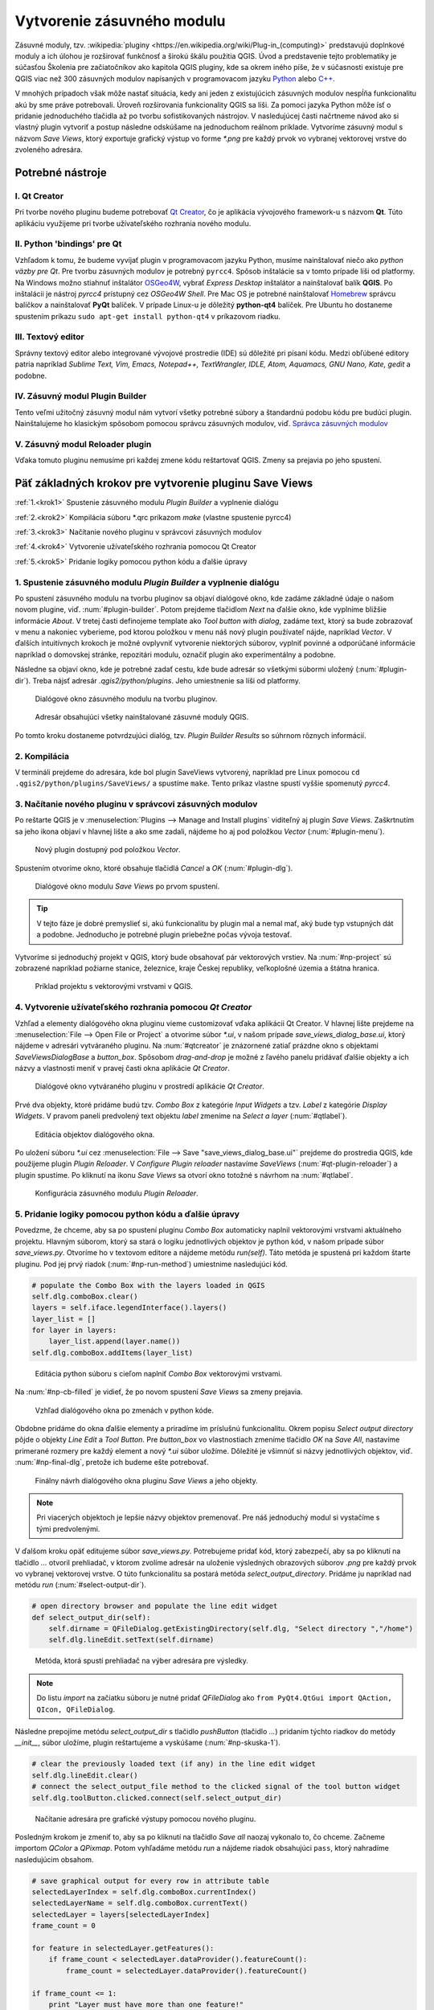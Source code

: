 .. |box_yes| image:: ../images/icon/checkbox.png
   :width: 1.5em
.. |npicon| image:: ../images/icon/np_plugin_icon.png
   :width: 1.5em


Vytvorenie zásuvného modulu
---------------------------

Zásuvné moduly, tzv. :wikipedia:`pluginy <https://en.wikipedia.org/wiki/Plug-in_(computing)>` predstavujú doplnkové moduly a ich úlohou je 
rozširovať funkčnosť a širokú škálu použitia QGIS. Úvod a predstavenie tejto 
problematiky je súčasťou Školenia pre začiatočníkov ako kapitola QGIS pluginy, 
kde sa okrem iného píše, že v súčasnosti existuje pre QGIS viac než 300 
zásuvných modulov napísaných v programovacom jazyku `Python 
<https://www.python.org/>`_ alebo `C++ <https://isocpp.org/>`_.


V mnohých prípadoch však môže nastať situácia, kedy ani jeden z existujúcich 
zásuvných modulov nespĺňa funkcionalitu akú by sme práve potrebovali. 
Úroveň rozširovania funkcionality QGIS sa líši. Za pomoci jazyka Python môže 
ísť o pridanie jednoduchého tlačidla až po tvorbu sofistikovaných nástrojov.
V nasledujúcej časti načrtneme návod ako si vlastný plugin vytvoriť 
a postup následne odskúšame na jednoduchom reálnom príklade. Vytvoríme zásuvný 
modul s názvom *Save Views*, ktorý exportuje grafický výstup vo forme `*.png` 
pre každý prvok vo vybranej vektorovej vrstve do zvoleného adresára. 

Potrebné nástroje
=================

I. Qt Creator
^^^^^^^^^^^^^

Pri tvorbe nového pluginu budeme potrebovať `Qt Creator <https://wiki.qt.io/Category:Tools::QtCreator>`_, čo je aplikácia vývojového framework-u s názvom **Qt**. 
Túto aplikáciu využijeme pri tvorbe užívateľského rozhrania nového modulu. 

II. Python 'bindings' pre Qt
^^^^^^^^^^^^^^^^^^^^^^^^^^^^

Vzhľadom k tomu, že budeme vyvíjať plugin v programovacom jazyku Python, musíme
nainštalovať niečo ako *python väzby pre Qt*. Pre tvorbu zásuvných modulov je 
potrebný ``pyrcc4``. Spôsob inštalácie sa v tomto 
prípade líši od platformy.
Na Windows možno stiahnuť inštalátor 
`OSGeo4W <http://trac.osgeo.org/osgeo4w/>`_, vybrať *Express Desktop* inštalátor 
a nainštalovať balík **QGIS**. Po inštalácii je nástroj `pyrcc4` prístupný cez 
*OSGeo4W Shell*.
Pre Mac OS je potrebné nainštalovať `Homebrew <http://brew.sh>`_ správcu balíčkov
a nainštalovať **PyQt** balíček. 
V prípade Linux-u je dôležitý **python-qt4** balíček. Pre Ubuntu ho dostaneme 
spustením príkazu ``sudo apt-get install python-qt4`` v príkazovom riadku.

III. Textový editor
^^^^^^^^^^^^^^^^^^^

Správny textový editor alebo integrované vývojové prostredie (IDE) sú dôležité 
pri písaní kódu. Medzi obľúbené editory patria 
napríklad *Sublime Text, Vim, Emacs, Notepad++, TextWrangler, IDLE, Atom, 
Aquamacs, GNU Nano, Kate, gedit* a podobne.

IV. Zásuvný modul Plugin Builder
^^^^^^^^^^^^^^^^^^^^^^^^^^^^^^^^

Tento veľmi užitočný zásuvný modul nám vytvorí všetky potrebné súbory a 
štandardnú podobu kódu pre budúci plugin. Nainštalujeme ho klasickým spôsobom
pomocou správcu zásuvných modulov, viď. 
`Správca zásuvných modulov <http://training.gismentors.eu/qgis-zacatecnik/ruzne/qgis_pluginy.html#spravce-zasuvnych-modulu>`_

V. Zásuvný modul Reloader plugin
^^^^^^^^^^^^^^^^^^^^^^^^^^^^^^^^
Vďaka tomuto pluginu nemusíme pri každej zmene kódu reštartovať QGIS. Zmeny sa
prejavia po jeho spustení.

Päť základných krokov pre vytvorenie pluginu Save Views
======================================================

:ref:`1.<krok1>` 
Spustenie zásuvného modulu *Plugin Builder* a vyplnenie dialógu

:ref:`2.<krok2>` 
Kompilácia súboru *.qrc príkazom `make` (vlastne spustenie pyrcc4)

:ref:`3.<krok3>` 
Načítanie nového pluginu v správcovi zásuvných modulov

:ref:`4.<krok4>` 
Vytvorenie užívateľského rozhrania pomocou Qt Creator

:ref:`5.<krok5>` 
Pridanie logiky pomocou python kódu a ďalšie úpravy

.. _krok1:

1. Spustenie zásuvného modulu *Plugin Builder* a vyplnenie dialógu
^^^^^^^^^^^^^^^^^^^^^^^^^^^^^^^^^^^^^^^^^^^^^^^^^^^^^^^^^^^^^^^^^^
Po spustení zásuvného modulu na tvorbu pluginov sa objaví dialógové okno, kde 
zadáme základné údaje o našom novom plugine, viď. :num:`#plugin-builder`.
Potom prejdeme tlačidlom `Next` na ďalšie okno, kde vyplníme bližšie informácie
*About*. V tretej časti definojeme template ako `Tool button with dialog`,
zadáme text, ktorý sa bude zobrazovať v menu a nakoniec vyberieme, pod ktorou
položkou v menu náš nový plugin používateľ nájde, napríklad `Vector`.
V ďalších intuitívnych krokoch je možné ovplyvniť vytvorenie niektorých súborov, 
vyplniť povinné a odporúčané informácie napríklad o domovskej stránke, 
repozitári modulu, označiť plugin ako experimentálny a podobne.

Následne sa objaví okno, kde je potrebné zadať cestu, kde bude adresár so 
všetkými súbormi uložený (:num:`#plugin-dir`). Treba nájsť adresár `.qgis2/python/plugins`. Jeho 
umiestnenie sa líši od platformy. 

.. _plugin-builder:

.. figure:: images/np_plugin_builder.png
   :class: small

   Dialógové okno zásuvného modulu na tvorbu pluginov.

.. _plugin-dir:

.. figure:: images/np_plugin_dir.png
   :class: small

   Adresár obsahujúci všetky nainštalované zásuvné moduly QGIS.

Po tomto kroku dostaneme potvrdzujúci dialóg, tzv. `Plugin Builder Results`
so súhrnom rôznych informácií.

.. _krok2:

2. Kompilácia
^^^^^^^^^^^^^

V termináli prejdeme do adresára, kde bol plugin SaveViews vytvorený,
napríklad pre Linux pomocou ``cd .qgis2/python/plugins/SaveViews/`` a spustíme
``make``. Tento príkaz vlastne spustí vyššie spomenutý `pyrcc4`.

.. _krok3:

3. Načítanie nového pluginu v správcovi zásuvných modulov
^^^^^^^^^^^^^^^^^^^^^^^^^^^^^^^^^^^^^^^^^^^^^^^^^^^^^^^^^

Po reštarte QGIS je v :menuselection:`Plugins --> Manage and Install plugins`
viditeľný aj plugin *Save Views*. Zaškrtnutím |box_yes| sa jeho ikona 
|npicon| objaví v hlavnej lište a ako sme zadali, nájdeme ho aj pod
položkou `Vector` (:num:`#plugin-menu`).

.. _plugin-menu:

.. figure:: images/np_plugin_menu.png
   :class: small

   Nový plugin dostupný pod položkou *Vector*.

Spustením otvoríme okno, ktoré obsahuje tlačidlá `Cancel` a `OK` 
(:num:`#plugin-dlg`). 

.. _plugin-dlg:

.. figure:: images/np_plugin_dlg.png
   :class: small

   Dialógové okno modulu *Save Views* po prvom spustení.

.. tip::

	V tejto fáze je dobré premyslieť si, akú funkcionalitu by plugin mal 
	a nemal mať, aký bude typ vstupných dát a podobne. Jednoducho je 
	potrebné plugin priebežne počas vývoja testovať.

Vytvoríme si jednoduchý projekt v QGIS, ktorý bude obsahovať pár vektorových 
vrstiev. Na :num:`#np-project` sú zobrazené napríklad požiarne stanice, 
železnice, kraje Českej republiky, veľkoplošné územia a štátna hranica. 

.. _np-project:

.. figure:: images/np_project.png
   :class: middle

   Príklad projektu s vektorovými vrstvami v QGIS.

.. _krok4:

4. Vytvorenie užívateľského rozhrania pomocou *Qt Creator*
^^^^^^^^^^^^^^^^^^^^^^^^^^^^^^^^^^^^^^^^^^^^^^^^^^^^^^^^^^

Vzhľad a elementy dialógového okna pluginu vieme customizovať vďaka aplikácii
Qt Creator. V hlavnej lište prejdeme na :menuselection:`File --> Open File or Project` a otvoríme súbor `*.ui`, v našom prípade `save_views_dialog_base.ui`, ktorý 
nájdeme v adresári vytváraného pluginu. Na :num:`#qtcreator` je znázornené
zatiaľ prázdne okno s objektami `SaveViewsDialogBase` a `button_box`. Spôsobom 
`drag-and-drop` je možné z ľavého panelu pridávať ďalšie objekty a ich názvy 
a vlastnosti meniť v pravej časti okna aplikácie *Qt Creator*.

.. _qtcreator:

.. figure:: images/np_qt_creator.png
   :class: middle

   Dialógové okno vytváraného pluginu v prostredí aplikácie *Qt Creator*.

Prvé dva objekty, ktoré pridáme budú tzv. *Combo Box* z kategórie *Input Widgets*
a tzv. *Label* z kategórie *Display Widgets*. V pravom paneli predvolený text 
objektu *label* zmeníme na `Select a layer` (:num:`#qtlabel`). 

.. _qtlabel:

.. figure:: images/np_qt_label.png
   :class: middle

   Editácia objektov dialógového okna.

Po uložení súboru `*.ui` cez :menuselection:`File --> Save "save_views_dialog_base.ui"` prejdeme do prostredia QGIS, kde použijeme plugin *Plugin Reloader*. V 
`Configure Plugin reloader` nastavíme `SaveViews` (:num:`#qt-plugin-reloader`) 
a plugin spustíme. Po kliknutí na ikonu `Save Views` sa otvorí okno totožné 
s návrhom na :num:`#qtlabel`.

.. _qt-plugin-reloader:

.. figure:: images/np_plugin_reloader.png
   :class: small

   Konfigurácia zásuvného modulu *Plugin Reloader*.

.. _krok5:

5. Pridanie logiky pomocou python kódu a ďalšie úpravy
^^^^^^^^^^^^^^^^^^^^^^^^^^^^^^^^^^^^^^^^^^^^^^^^^^^^^^

Povedzme, že chceme, aby sa po spustení pluginu *Combo Box* automaticky naplnil 
vektorovými vrstvami aktuálneho projektu. Hlavným súborom, ktorý sa stará 
o logiku jednotlivých objektov je python kód, v našom prípade súbor 
`save_views.py`. Otvoríme ho v textovom editore a nájdeme metódu `run(self)`.
Táto metóda je spustená pri každom štarte pluginu. Pod jej prvý riadok 
(:num:`#np-run-method`) umiestnime nasledujúci kód. 

.. code::

	# populate the Combo Box with the layers loaded in QGIS
        self.dlg.comboBox.clear()
        layers = self.iface.legendInterface().layers()
        layer_list = []
        for layer in layers:
            layer_list.append(layer.name())
        self.dlg.comboBox.addItems(layer_list)

.. _np-run-method:

.. figure:: images/np_run_method.png
   :class: middle

   Editácia python súboru s cieľom naplniť *Combo Box* vektorovými vrstvami.

Na :num:`#np-cb-filled` je vidieť, že po novom spustení *Save Views* sa 
zmeny prejavia.

.. _np-cb-filled:

.. figure:: images/np_cb_filled.png
   :class: small

   Vzhľad dialógového okna po zmenách v python kóde.

Obdobne pridáme do okna ďalšie elementy a priradíme im príslušnú funkcionalitu.
Okrem popisu `Select output directory` pôjde o objekty `Line Edit` a `Tool Button`.
Pre `button_box` vo vlastnostiach zmeníme tlačidlo `OK` na `Save All`, 
nastavíme primerané rozmery pre každý element a nový `*.ui` súbor uložíme.
Dôležité je všimnúť si názvy jednotlivých objektov, viď. :num:`#np-final-dlg`, 
pretože ich budeme ešte potrebovať.

.. _np-final-dlg:

.. figure:: images/np_final_dlg.png
   :class: middle

   Finálny návrh dialógového okna pluginu *Save Views* a jeho objekty.

.. note:: Pri viacerých objektoch je lepšie názvy objektov premenovať. Pre 
	  náš jednoduchý modul si vystačíme s tými predvolenými.

V ďalšom kroku opäť editujeme súbor `save_views.py`. Potrebujeme pridať kód, 
ktorý zabezpečí, aby sa po kliknutí na tlačidlo `...` otvoril prehliadač, v ktorom
zvolíme adresár na uloženie výsledných obrazových súborov `.png` pre každý 
prvok vo vybranej vektorovej vrstve.
O túto funkcionalitu sa postará metóda `select_output_directory`. Pridáme ju 
napríklad nad metódu `run` (:num:`#select-output-dir`). 

.. code::

	# open directory browser and populate the line edit widget 
    	def select_output_dir(self):
	    self.dirname = QFileDialog.getExistingDirectory(self.dlg, "Select directory ","/home")
            self.dlg.lineEdit.setText(self.dirname)	

.. _select-output-dir:

.. figure:: images/np_select_output_dir.png
   :class: middle

   Metóda, ktorá spustí prehliadač na výber adresára pre výsledky.
 
.. note:: Do listu *import* na začiatku súboru je nutné pridať `QFileDialog`
	  ako ``from PyQt4.QtGui import QAction, QIcon, QFileDialog``.

Následne prepojíme metódu `select_output_dir` s tlačidlo *pushButton* (tlačidlo `...`)
pridaním týchto riadkov do metódy `__init__`, súbor uložíme, plugin reštartujeme 
a vyskúšame (:num:`#np-skuska-1`). 

.. code::

	# clear the previously loaded text (if any) in the line edit widget 
        self.dlg.lineEdit.clear()
	# connect the select_output_file method to the clicked signal of the tool button widget
        self.dlg.toolButton.clicked.connect(self.select_output_dir)

.. _np-skuska-1:

.. figure:: images/np_skuska_1.png
   :class: small

   Načítanie adresára pre grafické výstupy pomocou nového pluginu.

Posledným krokom je zmeniť to, aby sa po kliknutí na tlačidlo `Save all` naozaj
vykonalo to, čo chceme. Začneme importom `QColor` a `QPixmap`. Potom vyhľadáme
metódu `run` a nájdeme riadok obsahujúci ``pass``, ktorý nahradíme nasledujúcim
obsahom.

.. code::

	# save graphical output for every row in attribute table
        selectedLayerIndex = self.dlg.comboBox.currentIndex()
        selectedLayerName = self.dlg.comboBox.currentText()
        selectedLayer = layers[selectedLayerIndex]
        frame_count = 0

        for feature in selectedLayer.getFeatures():
            if frame_count < selectedLayer.dataProvider().featureCount():
                frame_count = selectedLayer.dataProvider().featureCount()
    
        if frame_count <= 1:
            print "Layer must have more than one feature!"
        else:               
            for feature in range(int(frame_count)):
                selection = [int(feature)]
                selectedLayer.setSelectedFeatures(selection)
                self.iface.mapCanvas().setSelectionColor(QColor("transparent"));
                box = selectedLayer.boundingBoxOfSelected()
                self.iface.mapCanvas().setExtent(box)
                pixmap = QPixmap(self.iface.mapCanvas().mapSettings().outputSize().width(),
                self.iface.mapCanvas().mapSettings().outputSize().height())
                mapfile = self.dirname + "/" + selectedLayerName + "_" + format(feature, "03d") + ".png"
                self.iface.mapCanvas().saveAsImage(mapfile, pixmap)
                selectedLayer.removeSelection()

            # save also full extend of vector layer                            
            canvas = self.iface.mapCanvas()
            canvas.setExtent(selectedLayer.extent())
            pixmap = QPixmap(self.iface.mapCanvas().mapSettings().outputSize().width(),
            self.iface.mapCanvas().mapSettings().outputSize().height())
            mapfile = self.dirname + "/" + selectedLayerName + "_full" + ".png"
            self.iface.mapCanvas().saveAsImage(mapfile, pixmap) 

.. _np-run-code:

.. figure:: images/np_run-code.png
   :class: middle

   Doplnenie kódu do metódy *run*.

Grafické výstupy po aplikovaní na vrstvu krajov sú na :num:`#np-plugin-result`. 
Ich názov v adresári závisí od názvu konkrétnej vektorovej vrstvy. Líšia sa len 
poradovým číslom. Kompletný obsah výsledného súboru `save_views.py` je uvedený 
nižšie.

.. _np-plugin-result:

.. figure:: images/np_plugin_result.png
   :class: large

   Grafické súbory uložené vo zvolenom adresári pre vektorovú vrstvu krajov Českej republiky.

.. tip::

	V prípade, že chceme zmeniť ikonu, stačí ak novú podobu, napríklad 
	ako na :num:`#np-new-icon` vložíme do adresára
	`~/.qgis2/python/plugins/SaveViews`, nazveme ju ako `icon.png` a 
	spustíme príkazy `make clean` a `make deploy`. Nakoniec 
	reštartujeme plugin pomocou modulu *Plugin Reloader*.

	.. _np-new-icon:

	.. figure:: images/np_new_icon.png
   	   :scale: 15%

	   Príklad novej ikony.

.. code::

        # -*- coding: utf-8 -*-
        """
        /***************************************************************************
         SaveViews
                                         A QGIS plugin
         This plugin saves map image for every feature in attribute table of vector layer.
                                      -------------------
                begin                : 2016-03-06
                git sha              : $Format:%H$
                copyright            : (C) 2016 by GISMentors
                email                : info@gismentors.eu
         ***************************************************************************/
        
        /***************************************************************************
         *                                                                         *
         *   This program is free software; you can redistribute it and/or modify  *
         *   it under the terms of the GNU General Public License as published by  *
         *   the Free Software Foundation; either version 2 of the License, or     *
         *   (at your option) any later version.                                   *
         *                                                                         *
         ***************************************************************************/
        """
        from PyQt4.QtCore import QSettings, QTranslator, qVersion, QCoreApplication
        from PyQt4.QtGui import QAction, QIcon, QFileDialog, QColor, QPixmap
        # Initialize Qt resources from file resources.py
        import resources
        # Import the code for the dialog
        from save_views_dialog import SaveViewsDialog
        import os.path
        from qgis.core import *
        
        
        class SaveViews:
            """QGIS Plugin Implementation."""
        
            def __init__(self, iface):
                """Constructor.
        
                :param iface: An interface instance that will be passed to this class
                    which provides the hook by which you can manipulate the QGIS
                    application at run time.
                :type iface: QgsInterface
                """
                # Save reference to the QGIS interface
                self.iface = iface
                # initialize plugin directory
                self.plugin_dir = os.path.dirname(__file__)
                # initialize locale
                locale = QSettings().value('locale/userLocale')[0:2]
                locale_path = os.path.join(
                    self.plugin_dir,
                    'i18n',
                    'SaveViews_{}.qm'.format(locale))
        
                if os.path.exists(locale_path):
                    self.translator = QTranslator()
                    self.translator.load(locale_path)
        
                    if qVersion() > '4.3.3':
                        QCoreApplication.installTranslator(self.translator)
        
                # Create the dialog (after translation) and keep reference
                self.dlg = SaveViewsDialog()
        
                # Declare instance attributes
                self.actions = []
                self.menu = self.tr(u'&Save Views')
                # TODO: We are going to let the user set this up in a future iteration
                self.toolbar = self.iface.addToolBar(u'SaveViews')
                self.toolbar.setObjectName(u'SaveViews')
                
                # clear the previously loaded text (if any) in the line edit widget
                self.dlg.lineEdit.clear()
                # connect the select_output_file method to the clicked signal of the tool button widget
                self.dlg.toolButton.clicked.connect(self.select_output_dir)
        
            # noinspection PyMethodMayBeStatic
            def tr(self, message):
                """Get the translation for a string using Qt translation API.
        
                We implement this ourselves since we do not inherit QObject.
        
                :param message: String for translation.
                :type message: str, QString
        
                :returns: Translated version of message.
                :rtype: QString
                """
                # noinspection PyTypeChecker,PyArgumentList,PyCallByClass
                return QCoreApplication.translate('SaveViews', message)
        
        
            def add_action(
                self,
                icon_path,
                text,
                callback,
                enabled_flag=True,
                add_to_menu=True,
                add_to_toolbar=True,
                status_tip=None,
                whats_this=None,
                parent=None):
                """Add a toolbar icon to the toolbar.
        
                :param icon_path: Path to the icon for this action. Can be a resource
                    path (e.g. ':/plugins/foo/bar.png') or a normal file system path.
                :type icon_path: str
        
                :param text: Text that should be shown in menu items for this action.
                :type text: str
        
                :param callback: Function to be called when the action is triggered.
                :type callback: function
        
                :param enabled_flag: A flag indicating if the action should be enabled
                    by default. Defaults to True.
                :type enabled_flag: bool
        
                :param add_to_menu: Flag indicating whether the action should also
                    be added to the menu. Defaults to True.
                :type add_to_menu: bool
        
                :param add_to_toolbar: Flag indicating whether the action should also
                    be added to the toolbar. Defaults to True.
                :type add_to_toolbar: bool
        
                :param status_tip: Optional text to show in a popup when mouse pointer
                    hovers over the action.
                :type status_tip: str
        
                :param parent: Parent widget for the new action. Defaults None.
                :type parent: QWidget
        
                :param whats_this: Optional text to show in the status bar when the
                    mouse pointer hovers over the action.
        
                :returns: The action that was created. Note that the action is also
                    added to self.actions list.
                :rtype: QAction
                """
        
                icon = QIcon(icon_path)
                action = QAction(icon, text, parent)
                action.triggered.connect(callback)
                action.setEnabled(enabled_flag)
        
                if status_tip is not None:
                    action.setStatusTip(status_tip)
        
                if whats_this is not None:
                    action.setWhatsThis(whats_this)
        
                if add_to_toolbar:
                    self.toolbar.addAction(action)
        
                if add_to_menu:
                    self.iface.addPluginToVectorMenu(
                        self.menu,
                        action)
        
                self.actions.append(action)
        
                return action
        
            def initGui(self):
                """Create the menu entries and toolbar icons inside the QGIS GUI."""
        
                icon_path = ':/plugins/SaveViews/icon.png'
                self.add_action(
                    icon_path,
                    text=self.tr(u'Save Views'),
                    callback=self.run,
                    parent=self.iface.mainWindow())
        
        
            def unload(self):
                """Removes the plugin menu item and icon from QGIS GUI."""
                for action in self.actions:
                    self.iface.removePluginVectorMenu(
                        self.tr(u'&Save Views'),
                        action)
                    self.iface.removeToolBarIcon(action)
                # remove the toolbar
                del self.toolbar
        
            def select_output_dir(self):
                self.dirname = QFileDialog.getExistingDirectory(self.dlg, "Select directory ","/home")
                self.dlg.lineEdit.setText(self.dirname)
        
            def run(self,qgis):
                """Run method that performs all the real work"""
                # populate the Combo Box with the layers loaded in QGIS
                self.dlg.comboBox.clear()
                layers = self.iface.legendInterface().layers()
                layer_list = []
                for layer in layers:
                    layer_list.append(layer.name())
                self.dlg.comboBox.addItems(layer_list)
                    
                # show the dialog
                self.dlg.show()
                # Run the dialog event loop
                result = self.dlg.exec_()
                # See if OK was pressed
                if result:
                    # save graphical output for every row in attribute table
                    selectedLayerIndex = self.dlg.comboBox.currentIndex()
                    selectedLayerName = self.dlg.comboBox.currentText()
                    selectedLayer = layers[selectedLayerIndex]
                    frame_count = 0
        
                    for feature in selectedLayer.getFeatures():
                        if frame_count < selectedLayer.dataProvider().featureCount():
                            frame_count = selectedLayer.dataProvider().featureCount()
            
                    if frame_count <= 1:
                        print "Layer must have more than one feature!"
                    else:                
                        for feature in range(int(frame_count)):
                            selection = [int(feature)]
                            selectedLayer.setSelectedFeatures(selection)
                            self.iface.mapCanvas().setSelectionColor(QColor("transparent"));
                            box = selectedLayer.boundingBoxOfSelected()
                            self.iface.mapCanvas().setExtent(box)
                            pixmap = QPixmap(self.iface.mapCanvas().mapSettings().outputSize().width(),
                                             self.iface.mapCanvas().mapSettings().outputSize().height())
                            mapfile = self.dirname + "/" + selectedLayerName + "_" + format(feature, "03d") + ".png"
                            self.iface.mapCanvas().saveAsImage(mapfile, pixmap)
                            selectedLayer.removeSelection()
                        
                        # save also full extend of vector layer                       
                        canvas = self.iface.mapCanvas()
                        canvas.setExtent(selectedLayer.extent())
                        pixmap = QPixmap(self.iface.mapCanvas().mapSettings().outputSize().width(),
                                             self.iface.mapCanvas().mapSettings().outputSize().height())
                        mapfile = self.dirname + "/" + selectedLayerName + "_full" + ".png"
                        self.iface.mapCanvas().saveAsImage(mapfile, pixmap)
        

Iný príklad využitia
^^^^^^^^^^^^^^^^^^^^

Na obrázku :num:`#np-kn-project` je projekt s katastrálnymi dátami. Vyznačené
sú parcely, cez ktoré prechádza vedenie. 

.. _np-kn-project:

.. figure:: images/np_kn_project.png
   :class: middle

   Znázornenie parciel, cez ktoré prechádza plánované vedenie.

Použitím pluginu `Save Views` vieme
pre každého vlastníka vyhotoviť grafické znázornenie jeho parcely, na ktorej bude 
zapísané vecné bremeno (:num:`#np-kn-project-views`).

.. _np-kn-project-views:

.. figure:: images/np_kn_project_views.png
   :class: middle

   Pohľad na každú parcelu ako výsledok zásuvného modulu *Save Views*.

